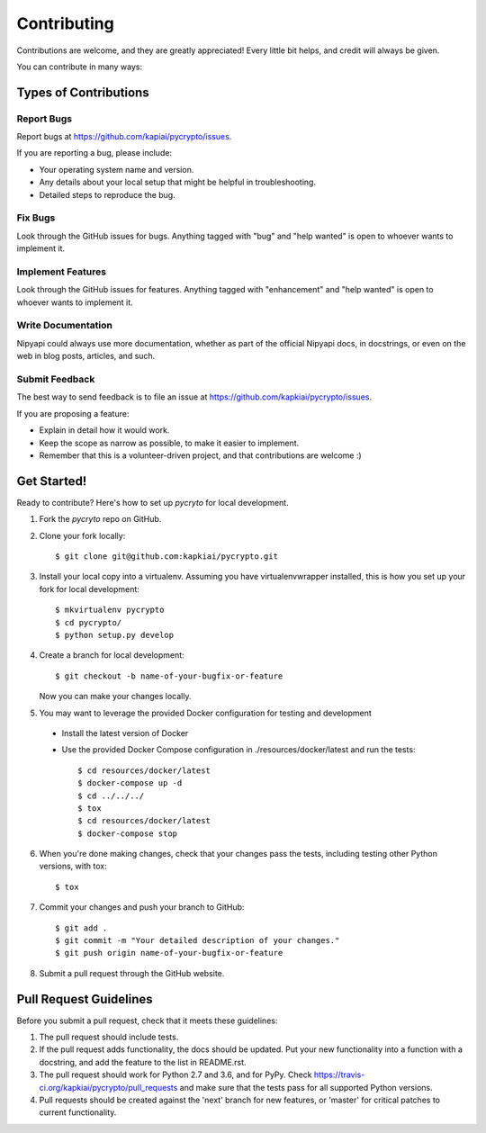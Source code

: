 .. highlight:: shell

============
Contributing
============

Contributions are welcome, and they are greatly appreciated! Every
little bit helps, and credit will always be given.

You can contribute in many ways:

Types of Contributions
----------------------

Report Bugs
~~~~~~~~~~~

Report bugs at https://github.com/kapiai/pycrypto/issues.

If you are reporting a bug, please include:

* Your operating system name and version.
* Any details about your local setup that might be helpful in troubleshooting.
* Detailed steps to reproduce the bug.

Fix Bugs
~~~~~~~~

Look through the GitHub issues for bugs. Anything tagged with "bug"
and "help wanted" is open to whoever wants to implement it.

Implement Features
~~~~~~~~~~~~~~~~~~

Look through the GitHub issues for features. Anything tagged with "enhancement"
and "help wanted" is open to whoever wants to implement it.

Write Documentation
~~~~~~~~~~~~~~~~~~~

Nipyapi could always use more documentation, whether as part of the
official Nipyapi docs, in docstrings, or even on the web in blog posts,
articles, and such.

Submit Feedback
~~~~~~~~~~~~~~~

The best way to send feedback is to file an issue at https://github.com/kapkiai/pycrypto/issues.

If you are proposing a feature:

* Explain in detail how it would work.
* Keep the scope as narrow as possible, to make it easier to implement.
* Remember that this is a volunteer-driven project, and that contributions
  are welcome :)

Get Started!
------------

Ready to contribute? Here's how to set up `pycryto` for local development.

1. Fork the `pycryto` repo on GitHub.
2. Clone your fork locally::

    $ git clone git@github.com:kapkiai/pycrypto.git

3. Install your local copy into a virtualenv. Assuming you have virtualenvwrapper installed, this is how you set up your fork for local development::

    $ mkvirtualenv pycrypto
    $ cd pycrypto/
    $ python setup.py develop

4. Create a branch for local development::

    $ git checkout -b name-of-your-bugfix-or-feature

   Now you can make your changes locally.

5. You may want to leverage the provided Docker configuration for testing and development

 - Install the latest version of Docker
 - Use the provided Docker Compose configuration in ./resources/docker/latest and run the tests::

    $ cd resources/docker/latest
    $ docker-compose up -d
    $ cd ../../../
    $ tox
    $ cd resources/docker/latest
    $ docker-compose stop


6. When you're done making changes, check that your changes pass the tests, including testing other Python versions, with tox::

    $ tox

7. Commit your changes and push your branch to GitHub::

    $ git add .
    $ git commit -m "Your detailed description of your changes."
    $ git push origin name-of-your-bugfix-or-feature

8. Submit a pull request through the GitHub website.

Pull Request Guidelines
-----------------------

Before you submit a pull request, check that it meets these guidelines:

1. The pull request should include tests.
2. If the pull request adds functionality, the docs should be updated. Put
   your new functionality into a function with a docstring, and add the
   feature to the list in README.rst.
3. The pull request should work for Python 2.7 and 3.6, and for PyPy. Check
   https://travis-ci.org/kapkiai/pycrypto/pull_requests
   and make sure that the tests pass for all supported Python versions.
4. Pull requests should be created against the 'next' branch for new features, or 'master' for critical patches to current functionality.